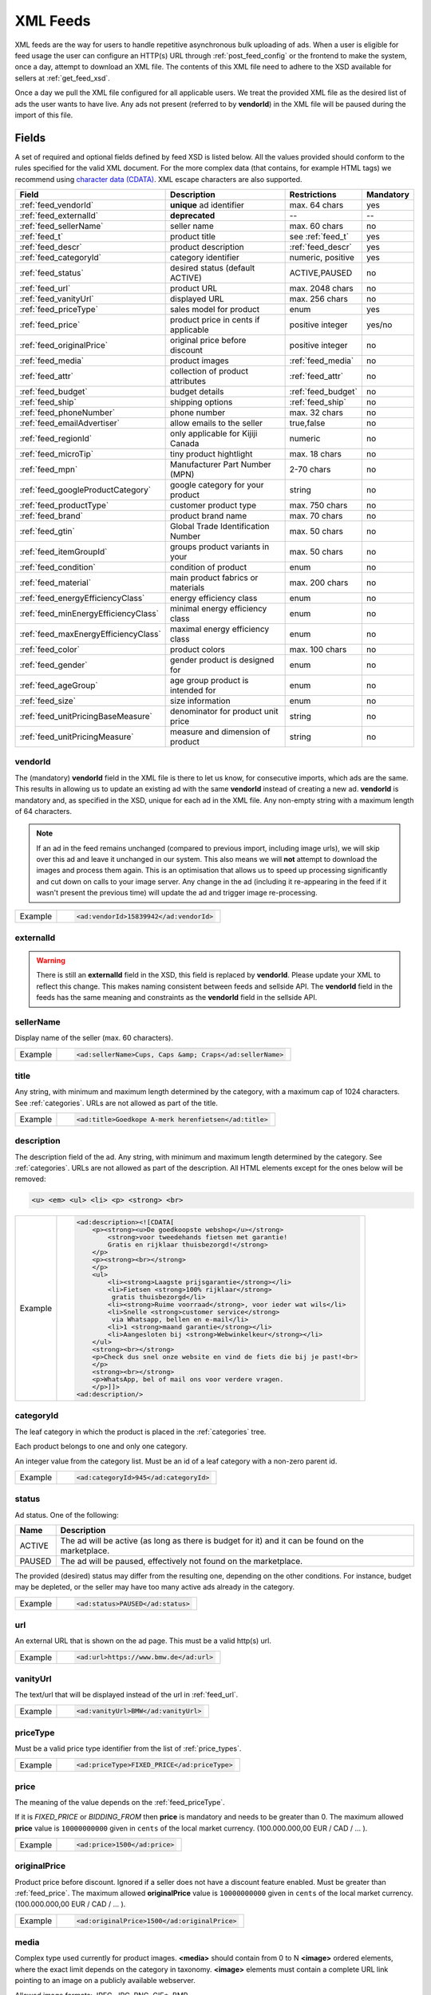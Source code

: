 .. _feeds:

XML Feeds
=========

XML feeds are the way for users to handle repetitive asynchronous bulk uploading of ads.
When a user is eligible for feed usage the user can configure an HTTP(s) URL through
:ref:`post_feed_config` or the frontend to make the system, once a day, attempt to download an
XML file. The contents of this XML file need to adhere to the XSD available for sellers
at :ref:`get_feed_xsd`.

Once a day we pull the XML file configured for all applicable users.
We treat the provided XML file as the desired list of ads the user wants to have live.
Any ads not present (referred to by **vendorId**) in the XML file will be paused during
the import of this file.

Fields
------

A set of required and optional fields defined by feed XSD is listed below.
All the values provided should conform to the rules specified for the valid XML document.
For the more complex data (that contains, for example HTML tags) we recommend using `character data (CDATA) <https://en.wikipedia.org/wiki/CDATA>`_.
XML escape characters are also supported.

====================================== ==================================== ===================  =========== 
Field                                  Description                          Restrictions         Mandatory 
====================================== ==================================== ===================  =========== 
:ref:`feed_vendorId`                   **unique** ad identifier             max. 64 chars        yes
:ref:`feed_externalId`                 **deprecated**                       --                   --
:ref:`feed_sellerName`                 seller name                          max. 60 chars        no
:ref:`feed_t`                          product title                        see :ref:`feed_t`    yes
:ref:`feed_descr`                      product description                  :ref:`feed_descr`    yes       
:ref:`feed_categoryId`                 category identifier                  numeric, positive    yes       
:ref:`feed_status`                     desired status (default ACTIVE)      ACTIVE,PAUSED        no       
:ref:`feed_url`                        product URL                          max. 2048 chars      no        
:ref:`feed_vanityUrl`                  displayed URL                        max. 256 chars       no        
:ref:`feed_priceType`                  sales model for product              enum                 yes       
:ref:`feed_price`                      product price in cents if applicable positive integer     yes/no       
:ref:`feed_originalPrice`              original price before discount       positive integer     no        
:ref:`feed_media`                      product images                       :ref:`feed_media`    no
:ref:`feed_attr`                       collection of product attributes     :ref:`feed_attr`     no        
:ref:`feed_budget`                     budget details                       :ref:`feed_budget`   no        
:ref:`feed_ship`                       shipping options                     :ref:`feed_ship`     no
:ref:`feed_phoneNumber`                phone number                         max. 32 chars        no        
:ref:`feed_emailAdvertiser`            allow emails to the seller           true,false           no
:ref:`feed_regionId`                   only applicable for Kijiji Canada    numeric              no        
:ref:`feed_microTip`                   tiny product hightlight              max. 18 chars        no
:ref:`feed_mpn`                        Manufacturer Part Number (MPN)       2-70 chars           no   
:ref:`feed_googleProductCategory`      google category for your product     string               no
:ref:`feed_productType`                customer product type                max. 750 chars       no    
:ref:`feed_brand`                      product brand name                   max. 70 chars        no
:ref:`feed_gtin`                       Global Trade Identification Number   max. 50 chars        no  
:ref:`feed_itemGroupId`                groups product variants in your      max. 50 chars        no
:ref:`feed_condition`                  condition of product                 enum                 no
:ref:`feed_material`                   main product fabrics or materials    max. 200 chars       no
:ref:`feed_energyEfficiencyClass`      energy efficiency class              enum                 no
:ref:`feed_minEnergyEfficiencyClass`   minimal energy efficiency class      enum                 no
:ref:`feed_maxEnergyEfficiencyClass`   maximal energy efficiency class      enum                 no
:ref:`feed_color`                      product colors                       max. 100 chars       no
:ref:`feed_gender`                     gender product is designed for       enum                 no
:ref:`feed_ageGroup`                   age group product is intended for    enum                 no
:ref:`feed_size`                       size information                     enum                 no
:ref:`feed_unitPricingBaseMeasure`     denominator for product unit price   string               no
:ref:`feed_unitPricingMeasure`         measure and dimension of product     string               no
====================================== ==================================== ===================  =========== 

.. index:: vendorId
.. _feed_vendorId:

vendorId
""""""""

The (mandatory) **vendorId** field in the XML file is there to let us know, for consecutive imports, which
ads are the same. This results in allowing us to update an existing ad with the same **vendorId** instead
of creating a new ad. **vendorId** is mandatory and, as specified in the XSD, unique for each ad in the
XML file. Any non-empty string with a maximum length of 64 characters.

.. note::
   If an ad in the feed remains unchanged (compared to previous import, including image urls), we will skip over this ad and leave
   it unchanged in our system. This also means we will **not** attempt to download the images and process them again.
   This is an optimisation that allows us to speed up processing significantly and cut down on calls to your image server.
   Any change in the ad (including it re-appearing in the feed if it wasn't present the previous time) will update the
   ad and trigger image re-processing.

======= ====================================================
Example	.. code-block:: html
        
          <ad:vendorId>15839942</ad:vendorId>
======= ====================================================

.. index:: externalId
.. _feed_externalId:

externalId
""""""""""
.. warning::
   There is still an **externalId** field in the XSD, this field is replaced by **vendorId**.
   Please update your XML to reflect this change. This makes naming consistent between feeds and sellside API.
   The **vendorId** field in the feeds has the same meaning and constraints as the **vendorId** field in the
   sellside API.

.. index:: sellerName
.. _feed_sellerName:

sellerName
""""""""""

Display name of the seller (max. 60 characters).

======= ======================================================
Example	.. code-block:: html
        
         <ad:sellerName>Cups, Caps &amp; Craps</ad:sellerName>
======= ======================================================

.. index:: title
.. _feed_t:

title
"""""

Any string, with minimum and maximum length determined by the category, with a maximum cap of 1024 characters. See :ref:`categories`. URLs are not allowed as part of the title.

======= ====================================================
Example	.. code-block:: html
        
         <ad:title>Goedkope A-merk herenfietsen</ad:title>
======= ====================================================

.. index:: description
.. _feed_descr:

description
"""""""""""

The description field of the ad.
Any string, with minimum and maximum length determined by the category. See :ref:`categories`. URLs are not allowed as part of the description.
All HTML elements except for the ones below will be removed:

.. code-block:: html

    <u> <em> <ul> <li> <p> <strong> <br>
    

======= =================================================================================
Example .. code-block:: html 
    
            <ad:description><![CDATA[
                <p><strong><u>De goedkoopste webshop</u></strong> 
                    <strong>voor tweedehands fietsen met garantie! 
                    Gratis en rijklaar thuisbezorgd!</strong>
                </p>
                <p><strong><br></strong>
                </p>
                <ul>
                    <li><strong>Laagste prijsgarantie</strong></li>
                    <li>Fietsen <strong>100% rijklaar</strong>
                     gratis thuisbezorgd</li>
                    <li><strong>Ruime voorraad</strong>, voor ieder wat wils</li>
                    <li>Snelle <strong>customer service</strong>
                     via Whatsapp, bellen en e-mail</li>
                    <li>1 <strong>maand garantie</strong></li>
                    <li>Aangesloten bij <strong>Webwinkelkeur</strong></li>
                </ul>
                <strong><br></strong>
                <p>Check dus snel onze website en vind de fiets die bij je past!<br>
                </p>
                <strong><br></strong>
                <p>WhatsApp, bel of mail ons voor verdere vragen.
                </p>]]>
            <ad:description/>
======= =================================================================================


.. index:: categoryId
.. _feed_categoryId:

categoryId
""""""""""

The leaf category in which the product is placed in the :ref:`categories` tree.

Each product belongs to one and only one category.

An integer value from the category list. Must be an id of a leaf category with a
non-zero parent id.

======= ====================================================
Example	.. code-block:: html
        
         <ad:categoryId>945</ad:categoryId>
======= ====================================================

.. index:: status
.. _feed_status:

status
""""""

Ad status. One of the following:

====== ====================================================
Name   Description
====== ====================================================
ACTIVE The ad will be active (as long as there is budget for it) and it can be found on the marketplace.
PAUSED The ad will be paused, effectively not found on the marketplace.
====== ====================================================

The provided (desired) status may differ from the resulting one, depending on the other conditions.
For instance, budget may be depleted, or the seller may have too many active ads already in the category.

======= =============================
Example .. code-block:: html
        
         <ad:status>PAUSED</ad:status>
======= =============================

.. index:: url
.. _feed_url:

url
"""

An external URL that is shown on the ad page. This must be a valid http(s)
url.

======= =======================================
Example .. code-block:: html
        
         <ad:url>https://www.bmw.de</ad:url>
======= =======================================

.. index:: vanityUrl
.. _feed_vanityUrl:

vanityUrl
"""""""""

The text/url that will be displayed instead of the url in :ref:`feed_url`.

======= ==================================
Example .. code-block:: html
        
         <ad:vanityUrl>BMW</ad:vanityUrl>
======= ==================================

.. index:: priceType
.. _feed_priceType:

priceType
"""""""""

Must be a valid price type identifier from the list of :ref:`price_types`.

======= ============================================
Example .. code-block:: html
        
         <ad:priceType>FIXED_PRICE</ad:priceType>
======= ============================================

.. index:: price
.. _feed_price:

price
"""""

The meaning of the value depends on the :ref:`feed_priceType`. 

If it is `FIXED_PRICE` or `BIDDING_FROM` then **price** is mandatory and needs to be greater than 0.
The maximum allowed **price** value is ``10000000000`` given in ``cents`` of the local market currency. (100.000.000,00 EUR / CAD / ... ).

======= =============================
Example .. code-block:: html
        
         <ad:price>1500</ad:price>
======= =============================

.. index:: originalPrice
.. _feed_originalPrice:

originalPrice
""""""""""""""

Product price before discount. Ignored if a seller does not have a discount feature enabled. Must be greater than :ref:`feed_price`.
The maximum allowed **originalPrice** value is ``10000000000`` given in ``cents`` of the local market currency. (100.000.000,00 EUR / CAD / ... ).

======= ============================================
Example .. code-block:: html
        
         <ad:originalPrice>1500</ad:originalPrice>
======= ============================================

.. index:: media
.. _feed_media:

media
"""""

Complex type used currently for product images. **<media>** should contain from 0 to N **<image>** ordered elements, where the exact limit depends on the category in taxonomy. **<image>** elements must contain a complete URL link pointing to an image on a publicly available webserver.

Allowed image formats: JPEG, JPG, PNG, GIF\*, BMP.

\* Please note that GIFs are not recommended format as they are only 256 colors or less. Also animated gif are not supported.

All images will be resized if necessary to a size of maximum 1024px height and 1024px width (preserving the aspect ratio)
The system will download the images and, if they meet the requirements, store them on our servers in several sizes.

The images will be presented in the order as provided. The first image is shown in search results and acts as the main image on the item page.

======= ========================================================================================================================
Example .. code-block:: html 

            <ad:media>
                <ad:image url="https://images.pexels.com/photos/62289/62289.jpeg"/>
                <ad:image url="https://images.pexels.com/photos/47547/47547.jpeg"/>
            <ad:media/>
======= ========================================================================================================================

.. index:: attributes
.. _feed_attr:

attributes
""""""""""

Optional collection of product :ref:`user_defined_attributes` (category-dependent), that can be used to influence the ad relevance. 

======= =========================================================
Example .. code-block:: html 

            <ad:attributes>
                <ad:attribute>
                    <ad:attributeName>color</ad:attributeName>
                    <ad:attributeLocale>nl</ad:attributeLocale>
                    <ad:attributeLabel>Kleur</ad:attributeLabel>
                    <ad:attributeValue>Rood</ad:attributeValue>
                </ad:attribute>
                <ad:attribute>
                    <ad:attributeName>color</ad:attributeName>
                    <ad:attributeLocale>en</ad:attributeLocale>
                    <ad:attributeLabel>Color</ad:attributeLabel>
                    <ad:attributeValue>Red</ad:attributeValue>
                </ad:attribute>
                <ad:attribute>
                    <ad:attributeName>Model</ad:attributeName>
                    <ad:attributeValue>Slim</ad:attributeValue>
                    <ad:attributeValue>Pro</ad:attributeValue>
                </ad:attribute>
            </ad:attributes>

======= =========================================================

.. index:: budgetDetails
.. _feed_budget:

budgetDetails
"""""""""""""

Section with budget details

============= ========================================== ========
Name          Description                                Required
============= ========================================== ========
autobid       use auto bidding option true/false         No
cpc           CPC for the given ad in cents              No
totalBudget   total budget for the given ad in cents     No
dailyBudget   daily budget for the given ad in cents     No
============= ========================================== ========

The minimum and maximum values for the total budget depend on the category. 

If the total budget provided in the ad is lower than the total amount already spent, the ad will automatically be paused.

When this value of the daily budget is reached the ad will be offline for the rest of the day, and re-activated at the beginning of the following day, unless more money is added during the same day.
The minimum value depends on the category.

The minimum and maximum values of the cost per click (CPC) depend on the category.

======= =========================================================================================================
Example .. code-block:: html 

            <ad:budget>
                <ad:totalBudget>5000</ad:totalBudget>
                <ad:dailyBudget>1000</ad:dailyBudget>
                <ad:cpc>2</ad:cpc>
            </ad:budget>

======= =========================================================================================================

.. index:: shippingOptions
.. _feed_ship:

shippingOptions
"""""""""""""""

Section with shipping options available for a product.
Options can be defined for single selected shippingType or both.

============= ========================================== ========
Name          Description                                Required
============= ========================================== ========
shippingType  SHIP, PICKUP                               Yes
cost          cost of shipping in cents                  No
time          time it takes to deliver the product       No
location      pick up location of the product            No
============= ========================================== ========

*SHIP* means the item can be delivered to the buyer in the provided `time` and for the provided `cost`. 
For shippingType 'SHIP' provide 'cost' in cents and 'time' in days. 'location' is ignored.

*PICKUP* means the item can be picked up at the provided `location`
For shippingType 'PICKUP' provide 'location'. Both 'cost' and 'time' are ignored.

Whether shipping options are disabled/optional/mandatory for an ad is configured per category, see :ref:`category_config_v2`.

======= ==============================================================
Example .. code-block:: html 

            <ad:shippingOptions>
                <ad:shippingOption>
                    <ad:shippingType>PICKUP</ad:shippingType>
                    <ad:location>1097DN</ad:location>
                </ad:shippingOption>
            </ad:shippingOptions>
======= ==============================================================

.. index:: phoneNumber
.. _feed_phoneNumber:

phoneNumber
"""""""""""

The phone number of the seller as international phone number format, e.g.
+31207894561 or as a local phone number, e.g. 06789456612.

======= =================================================
Example .. code-block:: html
        
         <ad:phoneNumber>+31207894561</ad:phoneNumber>
======= =================================================

.. index:: emailAdvertiser
.. _feed_emailAdvertiser:

emailAdvertiser
"""""""""""""""

Flag which enables emails, (or the other tenant defined forms of contact) to the seller.
The default value is false.

======= =================================================
Example .. code-block:: html
        
         <ad:emailAdvertiser>true</ad:emailAdvertiser>
======= =================================================

.. index:: regionId
.. _feed_regionId:

regionId
""""""""

The region in which the ad is placed. (only applicable for Kijiji Canada)
An integer value from the region tree. Must be the id of a leaf region.

Each ad belongs to one and only one region and region of an ad cannot be updated.
This field can only be set once during creation of an ad.

This field is mandatory if the `region` field of category configuration is ``MANDATORY``
and optional if the `region` field is ``OPTIONAL``.
This field must be omitted if the `region` field of category configuration is ``DISABLED``.

Please refer to :ref:`categories` and :ref:`regions`

======= =======================================
Example .. code-block:: html
        
         <ad:regionId>1700274</ad:regionId>
======= =======================================

.. index:: microTip
.. _feed_microTip:

microTip
""""""""

A short freeform text with a maximum length of 18 characters, excluding any characters in ``.,/@#<>``.
It is a feature as part of a package that sellers can purchase (currently available only for Marktplaats tenant).
It provides extra attention on the ad in the search results.

======= ===========================================
Example .. code-block:: html
        
         <ad:microTip>TODAY 15% SALE</ad:microTip>
======= ===========================================

.. index:: mpn
.. _feed_mpn: 

MPN
"""

Manufacturer Part Number (MPN), definition follows `Google Merchant Center <https://support.google.com/merchants/answer/6324482>`__ guidelines.
String identifier max 2-70 chars.

======= ==================================
Example .. code-block:: html
        
         <ad:mpn>AB12345R89TN6E</ad:mpn>
======= ==================================

.. index:: googleProductCategory
.. _feed_googleProductCategory: 

googleProductCategory
""""""""""""""""""""""

Product category from Google's product taxonomy. See `Google Merchant Center <https://support.google.com/merchants/answer/6324436>`__

========= ===========================================================
Example   .. code-block:: html
        
           <ad:googleProductCategory>
              Apparel &amp; Accessories &gt; Clothing &gt; Dresses
           </ad:googleProductCategory>

Example   .. code-block:: html

           <ad:googleProductCategory>2271</ad:googleProductCategory>

========= ===========================================================

.. index:: productType
.. _feed_productType: 

productType
""""""""""""""""""""""

The attribute allows to include your own product categorization system in the data.
Definition follows `Google Merchant Center <https://support.google.com/merchants/answer/6324406>`__ guidelines.
String identifier max 750 chars.

======= =====================================================
Example .. code-block:: html
        
         <ad:productType>
            Home &gt; Women &gt; Dresses &gt; Maxi Dresses
         </ad:productType>
======= =====================================================

.. index:: brand
.. _feed_brand: 

brand
""""""""""""""""""""""

Brand definition follows `Google Merchant Center <https://support.google.com/merchants/answer/6324351>`__ guidelines.
String identifier max 70 chars.

======= ============================================
Example .. code-block:: html
        
         <ad:brand>iPhone</ad:brand>
======= ============================================

.. index:: gtin
.. _feed_gtin: 

GTIN
""""""""""""""""""""""

GTIN (Your product’s Global Trade Item Number), definition follows `Google Merchant Center <https://support.google.com/merchants/answer/6324461>`__ guidelines.
String identifier max 50 chars.

======= ==================================
Example .. code-block:: html
        
         <ad:gtin>44320194113475</ad:gtin>
======= ==================================

.. index:: itemGroupId
.. _feed_itemGroupId: 

itemGroupId
""""""""""""""""""""""

Item Group Id definition follows `Google Merchant Center <https://support.google.com/merchants/answer/6324507>`__ guidelines.
String identifier max 1-50 chars.

======= ============================================
Example .. code-block:: html
        
         <ad:itemGroupId>BC23456</ad:itemGroupId>
======= ============================================

.. index:: condition
.. _feed_condition: 

condition
""""""""""""""""""""""

Condition definition follows `Google Merchant Center <https://support.google.com/merchants/answer/6324469>`__ guidelines.
Accepted values: *new*, *refurbished*, *used*

======= ==================================
Example .. code-block:: html
        
         <ad:condition>used</ad:condition>
======= ==================================

.. index:: material
.. _feed_material: 

material
""""""""""""""""""""""

Material definition follows `Google Merchant Center <https://support.google.com/merchants/answer/6324410>`__ guidelines.
String identifier max 200 chars.
  
======= ==================================
Example .. code-block:: html
        
         <ad:material>Wool</ad:material>
======= ==================================

.. index:: energyEfficiencyClass
.. _feed_energyEfficiencyClass: 

energyEfficiencyClass
""""""""""""""""""""""

Energy Efficiency Class See `Google Merchant Center <https://support.google.com/merchants/answer/7562785>`__

Allowed values: *A+++*, *A++*, *A+*, *A++*, *B*, *C*, *B*, *E*, *F*, *G*

======= ===========================================================
Example .. code-block:: html
        
         <ad:energyEfficiencyClass>A+</ad:energyEfficiencyClass>
======= ===========================================================

.. index:: minEnergyEfficiencyClass
.. _feed_minEnergyEfficiencyClass: 

minEnergyEfficiencyClass
""""""""""""""""""""""""

Minimal energy efficiency class. 
Used in combination with *maxEnergyEfficiencyClass* to describe the product energy efficiency label. 
Possible values defined in :ref:`feed_energyEfficiencyClass`

======= ================================================================
Example .. code-block:: html
        
         <ad:minEnergyEfficiencyClass>E</ad:minEnergyEfficiencyClass>
======= ================================================================

.. index:: maxEnergyEfficiencyClass
.. _feed_maxEnergyEfficiencyClass: 

maxEnergyEfficiencyClass
""""""""""""""""""""""""

Maximal energy efficiency class. 
Used in combination with *minEnergyEfficiencyClass* to describe the product energy efficiency label. 
Possible values defined in :ref:`feed_energyEfficiencyClass`

======= ================================================================
Example .. code-block:: html
        
         <ad:maxEnergyEfficiencyClass>B</ad:maxEnergyEfficiencyClass>
======= ================================================================

.. index:: color
.. _feed_color: 

color
""""""""""""""""""""""""

Color definition follows `Google Merchant Center <https://support.google.com/merchants/answer/6324487>`__ guidelines.
String identifier max 1-100 chars.

======= ==================================
Example .. code-block:: html
        
         <ad:color>Black/Grey</ad:color>
======= ==================================

.. index:: gender
.. _feed_gender: 

gender
""""""""""""""""""""""""

Gender definition follows `Google Merchant Center <https://support.google.com/merchants/answer/6324479>`__ guidelines.

Allowed values: *male*, *female*, *unisex*

======= =============================
Example .. code-block:: html
        
         <ad:gender>unisex</ad:gender>
======= =============================

.. index:: ageGroup
.. _feed_ageGroup: 

ageGroup
""""""""""""""""""""""""

Age group definition follows `Google Merchant Center <https://support.google.com/merchants/answer/6324463>`__ guidelines.

Allowed values: *newborn*, *infant*, *toddler*, *children*, *adult*

======= ==================================
Example .. code-block:: html
        
         <ad:ageGroup>adult</ad:ageGroup>
======= ==================================

.. index:: size
.. _feed_size: 

size
""""""""""""""""""""""""

Size definition follows `Google Merchant Center <https://support.google.com/merchants/answer/6324497>`__ guidelines.
String identifier max 1-100 chars.

======= =============================
Example .. code-block:: html
        
         <ad:size>S</ad:size>
======= =============================

.. index:: unitPricingBaseMeasure
.. _feed_unitPricingBaseMeasure: 

unitPricingBaseMeasure
""""""""""""""""""""""""

The denominator for product unit price. See `Google Merchant Center <https://support.google.com/merchants/answer/6324490>`__

======= ===========================================================
Example .. code-block:: html
        
         <ad:unitPricingBaseMeasure>1kg</ad:unitPricingBaseMeasure>
======= ===========================================================

.. index:: unitPricingMeasure
.. _feed_unitPricingMeasure:         

unitPricingMeasure
""""""""""""""""""""""""

Defines the measure and dimension of the product. Example 125ml, 100g. See `Google Merchant Center <https://support.google.com/merchants/answer/6324455>`__

======= ======================================================
Example .. code-block:: html
        
         <ad:unitPricingMeasure>15kg</ad:unitPricingMeasure>
======= ======================================================

Errors
------
:ref:`get_feed_import` shows the overview of imported feeds of the user, and
:ref:`get_feed_import_id_detail` can be a good source of information on possible errors
or warnings on ads, such as missing mandatory attributes or too low CPC etc. If your XML
does not pass the XSD at :ref:`get_feed_xsd` this is where you will see why.
After the XSD validates, it will handle the ads inside it separately, and a failure on one ad
will then not impact other ads.


Character encoding & Line terminators
-------------------------------------
Feeds are expected to be in UTF-8 encoding without Byte Order Marker (BOM) with Unix (LF) line terminators.
Feed files with a BOM marker and/or different line terminators (e.g. CRLF on Windows) will not be processed.


Whitelisting
------------

As mentioned in :ref:`overview_image_downloads` our outgoing IPs for downloading images (also the ones
defined in the feed) should be whitelisted. We also download the XML file itself using these IPs.


Example XML
-----------

.. code-block:: xml

    <?xml version="1.0" encoding="UTF-8"?>
    <admarkt:ads xmlns:admarkt="http://admarkt.marktplaats.nl/schemas/1.0">
        <admarkt:ad>
            <admarkt:vendorId>jh2fi82wqjckw</admarkt:vendorId>
            <admarkt:title>New white leather sofa</admarkt:title>
            <admarkt:description>This leather sofa is very well suited to sell online. Has happened 12 times
            already, profit guaranteed! The charming white color and stylish design makes it irresistable
            for buyers, whether they need it or not.
            </admarkt:description>
            <admarkt:categoryId>1234</admarkt:categoryId>
            <admarkt:url>http://irresistiblecouch.com/charming-white.html?source=marktplaats</admarkt:url>
            <admarkt:vanityUrl>http://irresistiblecouch.com</admarkt:vanityUrl>
            <admarkt:price>129900</admarkt:price>
            <admarkt:priceType>FIXED_PRICE</admarkt:priceType>
            <admarkt:media>
                <admarkt:image url="http://irresistiblecouch.com/ProductPhotos/Large/jh2fi82wqjckw.jpg"/>
            </admarkt:media>
            <admarkt:budget>
                <admarkt:totalBudget>1000000</admarkt:totalBudget>
                <admarkt:dailyBudget>2500</admarkt:dailyBudget>
                <admarkt:cpc>3</admarkt:cpc>
            </admarkt:budget>
            <admarkt:emailAdvertiser>true</admarkt:emailAdvertiser>
        </admarkt:ad>
        <admarkt:ad>
            <admarkt:vendorId>bvl202kfm2-123</admarkt:vendorId>
            <admarkt:title>Nice bike</admarkt:title>
            <admarkt:description>Decent women's bike. A little old, but good enough. Has seen some mileage,
            been used regularly, but is well maintained. Last month had a large check-up where some key
            parts were replaced.
            </admarkt:description>
            <admarkt:categoryId>43</admarkt:categoryId>
            <admarkt:url>http://supabike.com/oldie.html?foo=bar</admarkt:url>
            <admarkt:vanityUrl>http://supabike.com</admarkt:vanityUrl>
            <admarkt:price>8900</admarkt:price>
            <admarkt:priceType>FIXED_PRICE</admarkt:priceType>
            <admarkt:media>
                <admarkt:image url="http://supabike.com/files/colored/fiets.jpg"/>
            </admarkt:media>
            <admarkt:budget>
                <admarkt:totalBudget>200000</admarkt:totalBudget>
                <admarkt:dailyBudget></admarkt:dailyBudget>
                <admarkt:cpc>2</admarkt:cpc>
            </admarkt:budget>
            <admarkt:emailAdvertiser>true</admarkt:emailAdvertiser>
            <admarkt:microTip>Lease 499 per mnd</admarkt:microTip>
        </admarkt:ad>
    </admarkt:ads>


Scenario's & Questions
----------------------

Below are some common asked-for scenarios and questions with their explanations/answers.

Feed file cannot be fetched
"""""""""""""""""""""""""""

When a feed file cannot be fetched, nothing will change on the user's ads.
It's as if the import didn't happen. Since the file represents the desired
list of ads to be live, we won't do anything if we can't get the file -
we cannot read a change in the desired situation.


Feed file is empty
""""""""""""""""""

When a feed file is empty, all ads of the user will be paused. An empty
file means the desired list of ads to be live is empty, so all active ads
are paused. Note that this also means that all ads which are in statuses
BUDGET_REACHED or DAILY_BUDGET_REACHED are also paused.
If you want to pause your entire ads inventory, you can download and use the file below.

.. raw:: html

        <embed>
            <form action="https://admarkt.marktplaats.nl/api/sellside/feed/empty">
                <input type="submit" value="Download Empty File" />
            </form>
            <br><br>
        </embed>


Feed file contains only new ads
"""""""""""""""""""""""""""""""

In the spirit of the feed file being the desired set of ads to be live for
a user, all currently active ads (including ads in BUDGET_REACHED or DAILY_BUDGET_REACHED)
will be paused and the supplied ads will be created (with status ACTIVE).

Editing ads through frontend / API
""""""""""""""""""""""""""""""""""

In the spirit of the feed file being the desired set of ads to be live for
a user, all ads will be (re)set to their representing feed values. This means
you can see changes made throuh API or frontend undone after a successful feed import.

- XML does not validate against XSD

If the fetched XML filed does not validate against the XSD there will not be any changes
to your ads. Existing ads will remain unchanged and no new ads will be created.

How to validate XML against XSD
"""""""""""""""""""""""""""""""

Next to various online capabilities where you can provide both your XML and XSD files,
a way to check quickly and locally is to use a tool called xmllint. With this tool
you can use our XSD downloaded from :ref:`get_feed_xsd` to test whether your feed is
working before you let our system fetch it using the following command:

.. code-block:: bash

  xmllint --debug --noout --schema /path/to/admarkt1.0.xsd /path/to/yourfeed.xml

For small chunks of XML you can use online validators as well, such as `<http://www.utilities-online.info/xsdvalidation/>`_ or `<https://www.freeformatter.com/xml-validator-xsd.html>`_. Note that these have a
limit on the size of the XML you can check, but it should be more than enough to be able
to test correctness of your structure.

Image updates are not processed after successful feed import
""""""""""""""""""""""""""""""""""""""""""""""""""""""""""""

If you're changing the images without changing the URLs, the changes may not be picked up,
in case the rest of the ad is also unchanged. We suggest adding a bogus parameter to the
image URL to force a re-processing of the ad and its images. Make sure to not change this
for every feed import, but only when you require images to be re-processed.
